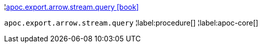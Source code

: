 ¦xref::overview/apoc.export.arrow.stream/apoc.export.arrow.stream.query.adoc[apoc.export.arrow.stream.query icon:book[]] +

`apoc.export.arrow.stream.query`
¦label:procedure[]
¦label:apoc-core[]
